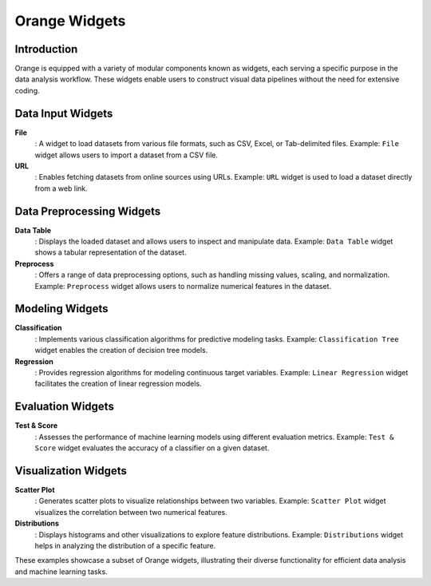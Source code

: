 Orange Widgets
==============

Introduction
------------

Orange is equipped with a variety of modular components known as widgets, each serving a specific purpose in the data analysis workflow. These widgets enable users to construct visual data pipelines without the need for extensive coding.

Data Input Widgets
------------------

**File**
   : A widget to load datasets from various file formats, such as CSV, Excel, or Tab-delimited files.
   Example: ``File`` widget allows users to import a dataset from a CSV file.

**URL**
   : Enables fetching datasets from online sources using URLs.
   Example: ``URL`` widget is used to load a dataset directly from a web link.

Data Preprocessing Widgets
--------------------------

**Data Table**
   : Displays the loaded dataset and allows users to inspect and manipulate data.
   Example: ``Data Table`` widget shows a tabular representation of the dataset.

**Preprocess**
   : Offers a range of data preprocessing options, such as handling missing values, scaling, and normalization.
   Example: ``Preprocess`` widget allows users to normalize numerical features in the dataset.

Modeling Widgets
----------------

**Classification**
   : Implements various classification algorithms for predictive modeling tasks.
   Example: ``Classification Tree`` widget enables the creation of decision tree models.

**Regression**
   : Provides regression algorithms for modeling continuous target variables.
   Example: ``Linear Regression`` widget facilitates the creation of linear regression models.

Evaluation Widgets
------------------

**Test & Score**
   : Assesses the performance of machine learning models using different evaluation metrics.
   Example: ``Test & Score`` widget evaluates the accuracy of a classifier on a given dataset.

Visualization Widgets
---------------------

**Scatter Plot**
   : Generates scatter plots to visualize relationships between two variables.
   Example: ``Scatter Plot`` widget visualizes the correlation between two numerical features.

**Distributions**
   : Displays histograms and other visualizations to explore feature distributions.
   Example: ``Distributions`` widget helps in analyzing the distribution of a specific feature.

These examples showcase a subset of Orange widgets, illustrating their diverse functionality for efficient data analysis and machine learning tasks.
